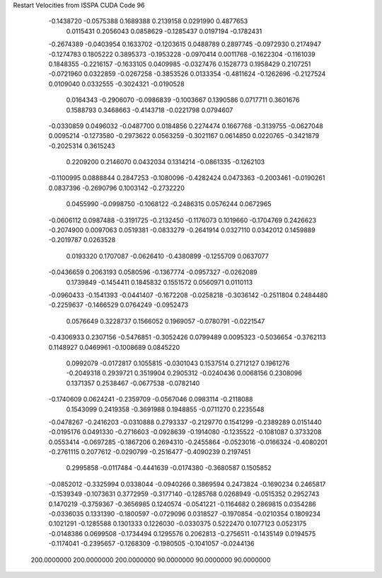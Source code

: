Restart Velocities from ISSPA CUDA Code
96
  -0.1438720  -0.0575388   0.1689388   0.2139158   0.0291990   0.4877653
   0.0115431   0.2056043   0.0858629  -0.1285437   0.0197194  -0.1782431
  -0.2674389  -0.0403954   0.1633702  -0.1203615   0.0488789   0.2897745
  -0.0972930   0.2174947  -0.1274783   0.1805222   0.3895373  -0.1953228
  -0.0970414   0.0011768  -0.1622304  -0.1161039   0.1848355  -0.2216157
  -0.1633105   0.0409985  -0.0327476   0.1528773   0.1958429   0.2107251
  -0.0721960   0.0322859  -0.0267258  -0.3853526   0.0133354  -0.4811624
  -0.1262696  -0.2127524   0.0109040   0.0332555  -0.3024321  -0.0190528
   0.0164343  -0.2906070  -0.0986839  -0.1003667   0.1390586   0.0717711
   0.3601676   0.1588793   0.3468663  -0.4143718  -0.0221798   0.0794607
  -0.0330859   0.0496032  -0.0487700   0.0184856   0.2274474   0.1667768
  -0.3139755  -0.0627048   0.0095214  -0.1273580  -0.2973622   0.0563259
  -0.3021167   0.0614850   0.0220765  -0.3421879  -0.2025314   0.3615243
   0.2209200   0.2146070   0.0432034   0.1314214  -0.0861335  -0.1262103
  -0.1100995   0.0888844   0.2847253  -0.1080096  -0.4282424   0.0473363
  -0.2003461  -0.0190261   0.0837396  -0.2690796   0.1003142  -0.2732220
   0.0455990  -0.0998750  -0.1068122  -0.2486315   0.0576244   0.0672965
  -0.0606112   0.0987488  -0.3191725  -0.2132450  -0.1176073   0.1019660
  -0.1704769   0.2426623  -0.2074900   0.0097063   0.0519381  -0.0833279
  -0.2641914   0.0327110   0.0342012   0.1459889  -0.2019787   0.0263528
   0.0193320   0.1707087  -0.0626410  -0.4380899  -0.1255709   0.0637077
  -0.0436659   0.2063193   0.0580596  -0.1367774  -0.0957327  -0.0262089
   0.1739849  -0.1454411   0.1845832   0.1551572   0.0560971   0.0110113
  -0.0960433  -0.1541393  -0.0441407  -0.1672208  -0.0258218  -0.3036142
  -0.2511804   0.2484480  -0.2259637  -0.1466529   0.0764249  -0.0952473
   0.0576649   0.3228737   0.1566052   0.1969057  -0.0780791  -0.0221547
  -0.4306933   0.2307156  -0.5476851  -0.3052426   0.0799489   0.0095323
  -0.5036654  -0.3762113   0.1148927   0.0469961  -0.1008689   0.0845220
   0.0992079  -0.0172817   0.1055815  -0.0301043   0.1537514   0.2712127
   0.1961276  -0.2049318   0.2939721   0.3519904   0.2905312  -0.0240436
   0.0068156   0.2308096   0.1371357   0.2538467  -0.0677538  -0.0782140
  -0.1740609   0.0624241  -0.2359709  -0.0567046   0.0983114  -0.2118088
   0.1543099   0.2419358  -0.3691988   0.1948855  -0.0711270   0.2235548
  -0.0478267  -0.2416203  -0.0310888   0.2793337  -0.2129770   0.1541299
  -0.2389289   0.0151440  -0.0195176   0.0491330  -0.2716603  -0.0928639
  -0.1914080  -0.1235522  -0.1081087   0.3733208   0.0553414  -0.0697285
  -0.1867206   0.2694310  -0.2455864  -0.0523016  -0.0166324  -0.4080201
  -0.2761115   0.2077612  -0.0290799  -0.2516477  -0.4090239   0.2197451
   0.2995858  -0.0117484  -0.4441639  -0.0174380  -0.3680587   0.1505852
  -0.0852012  -0.3325994   0.0338044  -0.0940266   0.3869594   0.2473824
  -0.1690234   0.2465817  -0.1539349  -0.1073631   0.3772959  -0.3177140
  -0.1285768   0.0268949  -0.0515352   0.2952743   0.1470219  -0.3759367
  -0.3656985   0.1240574  -0.0541221  -0.1164682   0.2869815   0.0354286
  -0.0336035   0.1331390  -0.1800597  -0.0729096   0.0318527  -0.1970854
  -0.0210354   0.1809234   0.1021291  -0.1285588   0.1301333   0.1226030
  -0.0330375   0.5222470   0.1077123   0.0523175  -0.0148386   0.0699508
  -0.1734494   0.1295576   0.2062813  -0.2756511  -0.1435149   0.0194575
  -0.1174041  -0.2395657  -0.1268309  -0.1980505  -0.1041057  -0.0244136
 200.0000000 200.0000000 200.0000000  90.0000000  90.0000000  90.0000000

